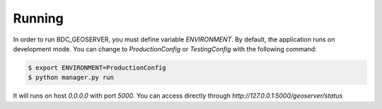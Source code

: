 .. _running:

Running
=======
In order to run BDC_GEOSERVER, you must define variable `ENVIRONMENT`. By default, the application runs on development mode. You can change to
`ProductionConfig` or `TestingConfig` with the following command:

.. code-block:: sh

    $ export ENVIRONMENT=ProductionConfig
    $ python manager.py run

It will runs on host `0.0.0.0` with port `5000`. You can access directly through `http://127.0.0.1:5000/geoserver/status`
